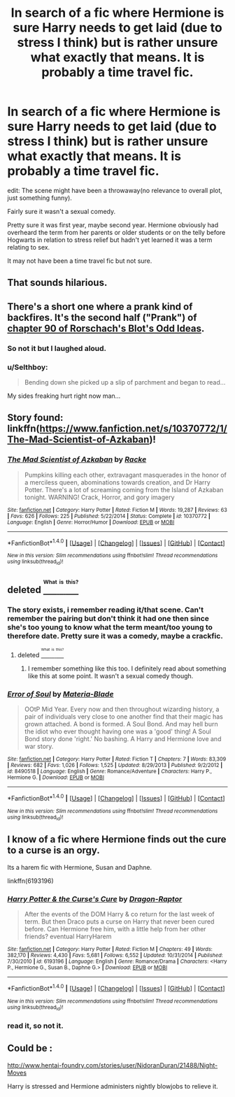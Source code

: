 #+TITLE: In search of a fic where Hermione is sure Harry needs to get laid (due to stress I think) but is rather unsure what exactly that means. It is probably a time travel fic.

* In search of a fic where Hermione is sure Harry needs to get laid (due to stress I think) but is rather unsure what exactly that means. It is probably a time travel fic.
:PROPERTIES:
:Author: viol8er
:Score: 11
:DateUnix: 1470950998.0
:DateShort: 2016-Aug-12
:FlairText: Request
:END:
edit: The scene might have been a throwaway(no relevance to overall plot, just something funny).

Fairly sure it wasn't a sexual comedy.

Pretty sure it was first year, maybe second year. Hermione obviously had overheard the term from her parents or older students or on the telly before Hogwarts in relation to stress relief but hadn't yet learned it was a term relating to sex.

It may not have been a time travel fic but not sure.


** That sounds hilarious.
:PROPERTIES:
:Author: howtopleaseme
:Score: 6
:DateUnix: 1470969113.0
:DateShort: 2016-Aug-12
:END:


** There's a short one where a prank kind of backfires. It's the second half ("Prank") of [[https://www.fanfiction.net/s/2565609/90/Odd-Ideas][chapter 90 of Rorschach's Blot's Odd Ideas]].
:PROPERTIES:
:Author: Starfox5
:Score: 7
:DateUnix: 1471016071.0
:DateShort: 2016-Aug-12
:END:

*** So not it but I laughed aloud.
:PROPERTIES:
:Author: viol8er
:Score: 3
:DateUnix: 1471016508.0
:DateShort: 2016-Aug-12
:END:


*** u/Selthboy:
#+begin_quote
  Bending down she picked up a slip of parchment and began to read...
#+end_quote

My sides freaking hurt right now man...
:PROPERTIES:
:Author: Selthboy
:Score: 1
:DateUnix: 1471326710.0
:DateShort: 2016-Aug-16
:END:


** Story found: linkffn([[https://www.fanfiction.net/s/10370772/1/The-Mad-Scientist-of-Azkaban]])!
:PROPERTIES:
:Author: viol8er
:Score: 3
:DateUnix: 1471450429.0
:DateShort: 2016-Aug-17
:END:

*** [[http://www.fanfiction.net/s/10370772/1/][*/The Mad Scientist of Azkaban/*]] by [[https://www.fanfiction.net/u/1890123/Racke][/Racke/]]

#+begin_quote
  Pumpkins killing each other, extravagant masquerades in the honor of a merciless queen, abominations towards creation, and Dr Harry Potter. There's a lot of screaming coming from the Island of Azkaban tonight. WARNING! Crack, Horror, and gory imagery
#+end_quote

^{/Site/: [[http://www.fanfiction.net/][fanfiction.net]] *|* /Category/: Harry Potter *|* /Rated/: Fiction M *|* /Words/: 19,287 *|* /Reviews/: 63 *|* /Favs/: 626 *|* /Follows/: 225 *|* /Published/: 5/22/2014 *|* /Status/: Complete *|* /id/: 10370772 *|* /Language/: English *|* /Genre/: Horror/Humor *|* /Download/: [[http://www.ff2ebook.com/old/ffn-bot/index.php?id=10370772&source=ff&filetype=epub][EPUB]] or [[http://www.ff2ebook.com/old/ffn-bot/index.php?id=10370772&source=ff&filetype=mobi][MOBI]]}

--------------

*FanfictionBot*^{1.4.0} *|* [[[https://github.com/tusing/reddit-ffn-bot/wiki/Usage][Usage]]] | [[[https://github.com/tusing/reddit-ffn-bot/wiki/Changelog][Changelog]]] | [[[https://github.com/tusing/reddit-ffn-bot/issues/][Issues]]] | [[[https://github.com/tusing/reddit-ffn-bot/][GitHub]]] | [[[https://www.reddit.com/message/compose?to=tusing][Contact]]]

^{/New in this version: Slim recommendations using/ ffnbot!slim! /Thread recommendations using/ linksub(thread_id)!}
:PROPERTIES:
:Author: FanfictionBot
:Score: 1
:DateUnix: 1471450475.0
:DateShort: 2016-Aug-17
:END:


** deleted [[https://pastebin.com/FcrFs94k/38640][^{^{^{What}}} ^{^{^{is}}} ^{^{^{this?}}}]]
:PROPERTIES:
:Score: 1
:DateUnix: 1470979415.0
:DateShort: 2016-Aug-12
:END:

*** The story exists, i remember reading it/that scene. Can't remember the pairing but don't think it had one then since she's too young to know what the term meant/too young to therefore date. Pretty sure it was a comedy, maybe a crackfic.
:PROPERTIES:
:Author: viol8er
:Score: 2
:DateUnix: 1470979585.0
:DateShort: 2016-Aug-12
:END:

**** deleted [[https://pastebin.com/FcrFs94k/66294][^{^{^{What}}} ^{^{^{is}}} ^{^{^{this?}}}]]
:PROPERTIES:
:Score: 1
:DateUnix: 1470980434.0
:DateShort: 2016-Aug-12
:END:

***** I remember something like this too. I definitely read about something like this at some point. It wasn't a sexual comedy though.
:PROPERTIES:
:Author: AnIndividualist
:Score: 3
:DateUnix: 1470996696.0
:DateShort: 2016-Aug-12
:END:


*** [[http://www.fanfiction.net/s/8490518/1/][*/Error of Soul/*]] by [[https://www.fanfiction.net/u/362453/Materia-Blade][/Materia-Blade/]]

#+begin_quote
  OOtP Mid Year. Every now and then throughout wizarding history, a pair of individuals very close to one another find that their magic has grown attached. A bond is formed. A Soul Bond. And may hell burn the idiot who ever thought having one was a 'good' thing! A Soul Bond story done 'right.' No bashing. A Harry and Hermione love and war story.
#+end_quote

^{/Site/: [[http://www.fanfiction.net/][fanfiction.net]] *|* /Category/: Harry Potter *|* /Rated/: Fiction T *|* /Chapters/: 7 *|* /Words/: 83,309 *|* /Reviews/: 682 *|* /Favs/: 1,026 *|* /Follows/: 1,525 *|* /Updated/: 8/29/2013 *|* /Published/: 9/2/2012 *|* /id/: 8490518 *|* /Language/: English *|* /Genre/: Romance/Adventure *|* /Characters/: Harry P., Hermione G. *|* /Download/: [[http://www.ff2ebook.com/old/ffn-bot/index.php?id=8490518&source=ff&filetype=epub][EPUB]] or [[http://www.ff2ebook.com/old/ffn-bot/index.php?id=8490518&source=ff&filetype=mobi][MOBI]]}

--------------

*FanfictionBot*^{1.4.0} *|* [[[https://github.com/tusing/reddit-ffn-bot/wiki/Usage][Usage]]] | [[[https://github.com/tusing/reddit-ffn-bot/wiki/Changelog][Changelog]]] | [[[https://github.com/tusing/reddit-ffn-bot/issues/][Issues]]] | [[[https://github.com/tusing/reddit-ffn-bot/][GitHub]]] | [[[https://www.reddit.com/message/compose?to=tusing][Contact]]]

^{/New in this version: Slim recommendations using/ ffnbot!slim! /Thread recommendations using/ linksub(thread_id)!}
:PROPERTIES:
:Author: FanfictionBot
:Score: 1
:DateUnix: 1470979441.0
:DateShort: 2016-Aug-12
:END:


** I know of a fic where Hermione finds out the cure to a curse is an orgy.

Its a harem fic with Hermione, Susan and Daphne.

linkffn(6193196)
:PROPERTIES:
:Author: UndeadBBQ
:Score: 1
:DateUnix: 1470994538.0
:DateShort: 2016-Aug-12
:END:

*** [[http://www.fanfiction.net/s/6193196/1/][*/Harry Potter & the Curse's Cure/*]] by [[https://www.fanfiction.net/u/531670/Dragon-Raptor][/Dragon-Raptor/]]

#+begin_quote
  After the events of the DOM Harry & co return for the last week of term. But then Draco puts a curse on Harry that never been cured before. Can Hermione free him, with a little help from her other friends? eventual HarryHarem
#+end_quote

^{/Site/: [[http://www.fanfiction.net/][fanfiction.net]] *|* /Category/: Harry Potter *|* /Rated/: Fiction M *|* /Chapters/: 49 *|* /Words/: 382,170 *|* /Reviews/: 4,430 *|* /Favs/: 5,681 *|* /Follows/: 6,552 *|* /Updated/: 10/31/2014 *|* /Published/: 7/30/2010 *|* /id/: 6193196 *|* /Language/: English *|* /Genre/: Romance/Drama *|* /Characters/: <Harry P., Hermione G., Susan B., Daphne G.> *|* /Download/: [[http://www.ff2ebook.com/old/ffn-bot/index.php?id=6193196&source=ff&filetype=epub][EPUB]] or [[http://www.ff2ebook.com/old/ffn-bot/index.php?id=6193196&source=ff&filetype=mobi][MOBI]]}

--------------

*FanfictionBot*^{1.4.0} *|* [[[https://github.com/tusing/reddit-ffn-bot/wiki/Usage][Usage]]] | [[[https://github.com/tusing/reddit-ffn-bot/wiki/Changelog][Changelog]]] | [[[https://github.com/tusing/reddit-ffn-bot/issues/][Issues]]] | [[[https://github.com/tusing/reddit-ffn-bot/][GitHub]]] | [[[https://www.reddit.com/message/compose?to=tusing][Contact]]]

^{/New in this version: Slim recommendations using/ ffnbot!slim! /Thread recommendations using/ linksub(thread_id)!}
:PROPERTIES:
:Author: FanfictionBot
:Score: 1
:DateUnix: 1470994557.0
:DateShort: 2016-Aug-12
:END:


*** read it, so not it.
:PROPERTIES:
:Author: viol8er
:Score: 1
:DateUnix: 1471014944.0
:DateShort: 2016-Aug-12
:END:


** Could be :

[[http://www.hentai-foundry.com/stories/user/NidoranDuran/21488/Night-Moves]]

Harry is stressed and Hermione administers nightly blowjobs to relieve it.
:PROPERTIES:
:Author: CYUOKV
:Score: 1
:DateUnix: 1471449781.0
:DateShort: 2016-Aug-17
:END:
